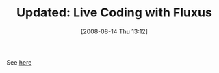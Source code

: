 #+POSTID: 472
#+DATE: [2008-08-14 Thu 13:12]
#+OPTIONS: toc:nil num:nil todo:nil pri:nil tags:nil ^:nil TeX:nil
#+CATEGORY: Link
#+TAGS: Update
#+TITLE: Updated: Live Coding with Fluxus

See [[http://www.wisdomandwonder.com/link/128/live-coding-with-fluxus][here]]



